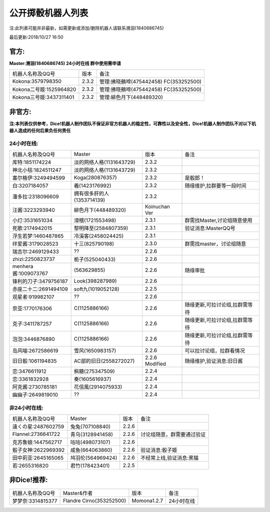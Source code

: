 ﻿.. toctree::
   :maxdepth: 0
   :caption: Contents:

公开掷骰机器人列表
------------------------------------

注:此列表可能并非最新，如需更新或添加/删除机器人请联系溯洄(1840686745)

最后更新:2018/10/27 16:50

官方:
==========

**Master:溯洄(1840686745) 24小时在线 群中使用需申请**

+--------------------------+---------+-----------------------------------------------------+
|机器人名称及QQ号          |版本     |备注                                                 |
+--------------------------+---------+-----------------------------------------------------+
|Kokona:3579798350         |2.3.2    |管理:拂晓鵺啼(475442458) FC(353252500)               |
+--------------------------+---------+-----------------------------------------------------+
|Kokona二号姬:1525964820   |2.3.2    |管理:拂晓鵺啼(475442458) FC(353252500)               |
+--------------------------+---------+-----------------------------------------------------+
|Kokona三号姬:3437311401   |2.3.2    |管理:緋色月下(448489320)                             |
+--------------------------+---------+-----------------------------------------------------+

非官方:
=======================

**注:本列表仅供参考，Dice!机器人制作团队不保证非官方机器人的稳定性，可靠性以及安全性，Dice!机器人制作团队不对以下机器人造成的任何后果负任何责任**

24小时在线:
+++++++++++++

+--------------------------+------------------------------+------------------+--------------------------------+
|机器人名称及QQ号          |Master                        |版本              |备注                            |
+--------------------------+------------------------------+------------------+--------------------------------+
|库特:1851174224           |淡的网络人格(1131643729)      |2.3.2             |                                |
+--------------------------+------------------------------+------------------+--------------------------------+
|神北小毯:1824511247       |淡的网络人格(1131643729)      |2.3.2             |                                |
+--------------------------+------------------------------+------------------+--------------------------------+
|塞尔格伊:3249494599       |Koga(280876357)               |2.3.2             |是骰郎！                        |
+--------------------------+------------------------------+------------------+--------------------------------+
|白:3207184057             |羲(1423176992)                |2.3.2             |随缘维护,拉群要等一段时间       |
+--------------------------+------------------------------+------------------+--------------------------------+
|潘多拉:2318096609         |拥有很多肝的人(1353714139)    |2.3.2             |                                |
+--------------------------+------------------------------+------------------+--------------------------------+
|汪酱:3223293940           |緋色月下(448489320)           |Koinuchan Ver     |                                |
+--------------------------+------------------------------+------------------+--------------------------------+
|小灯:3531651034           |滑稽(1721553498)              |2.3.1             |群需找Master,讨论组随意使用     |
+--------------------------+------------------------------+------------------+--------------------------------+
|死歌:2174942015           |黎明降至(2584807359)          |2.3.1             |验证消息:MasterQQ号             |
+--------------------------+------------------------------+------------------+--------------------------------+
|浮生若梦:1460487865       |冷溪客(2458024425)            |2.3.1             |                                |
+--------------------------+------------------------------+------------------+--------------------------------+
|绊爱酱:3179028523         |十三(825790198)               |2.3.0             |群需找master，讨论组随意        |
+--------------------------+------------------------------+------------------+--------------------------------+
|瑞吉尔:2469129433         |??                            |2.2.6             |                                |
+--------------------------+------------------------------+------------------+--------------------------------+
|zhizi:2250823737          |栀子(525040433)               |2.2.6             |                                |
+--------------------------+------------------------------+------------------+--------------------------------+
|menhera酱:1009073767      |\(563629855\)                 |2.2.6             | 随缘审批                       |
+--------------------------+------------------------------+------------------+--------------------------------+
|锋利的刀子:3479756187     |Look(398287989)               |2.2.6             |                                |
+--------------------------+------------------------------+------------------+--------------------------------+
|赤座二十二:2691494109     |soft九(1019052128)            |2.2.5             |                                |
+--------------------------+------------------------------+------------------+--------------------------------+
|观星者:919982107          |??                            |2.2.6             |                                |
+--------------------------+------------------------------+------------------+--------------------------------+
|奈亚:1770176306           |C(1125886166)                 |2.2.6             |随缘更新,可拉讨论组,拉群需等待  |
+--------------------------+------------------------------+------------------+--------------------------------+
|克子:3411787257           |C(1125886166)                 |2.2.6             |随缘更新,可拉讨论组,拉群需等待  |
+--------------------------+------------------------------+------------------+--------------------------------+
|泡泡:3446876890           |C(1125886166)                 |2.2.6             |随缘更新,可拉讨论组,拉群需等待  |
+--------------------------+------------------------------+------------------+--------------------------------+
|岛风喵:2672586619         |雪风(1650983157)              |2.2.6             |可以拉讨论组，拉群看情况        |
+--------------------------+------------------------------+------------------+--------------------------------+
|旧日骰:1061194835         |AC部的旧日(2558272027)        |2.2.6 Modified    |随缘维护,验证消息:旧日酱        |
+--------------------------+------------------------------+------------------+--------------------------------+
|恋:3476611912             |枫糖(275347509)               |2.2.4             |                                |
+--------------------------+------------------------------+------------------+--------------------------------+
|恋:3361832928             |奏(1605616937)                |2.2.4             |                                |
+--------------------------+------------------------------+------------------+--------------------------------+
|阿克酱:2730785181         |花信風(2914075933)            |2.2.4             |                                |
+--------------------------+------------------------------+------------------+--------------------------------+
|幽幽子:2649819010         |??                            |2.2.4             |                                |
+--------------------------+------------------------------+------------------+--------------------------------+


非24小时在线:
+++++++++++++++

+--------------------------+------------------------------+------------------+----------------------------+
|机器人名称及QQ号          |Master                        |版本              |备注                        |
+--------------------------+------------------------------+------------------+----------------------------+
|遠くの星:2487602759       |兔兔(707108840)               |2.2.6             |                            |
+--------------------------+------------------------------+------------------+----------------------------+
|Flannel:2736641722        |青乌(3128941458)              |2.2.6             |讨论组随意，群需要通过验证  |
+--------------------------+------------------------------+------------------+----------------------------+
|克苏鲁娘:1447562717       |咕咕(498073107)               |2.2.6             |                            |
+--------------------------+------------------------------+------------------+----------------------------+
|骰子女神:2622969392       |咸鱼(664063860)               |2.2.6             |验证消息:骰子姬             |
+--------------------------+------------------------------+------------------+----------------------------+
|田中莉亚:2645165065       |鸠羽伦(564969424)             |2.2.6             |不经常上线,验证消息:黑猫    |
+--------------------------+------------------------------+------------------+----------------------------+
|若:2655316820             |君竹(178423401)               |2.2.5             |                            |
+--------------------------+------------------------------+------------------+----------------------------+

非Dice!推荐:
================

+--------------------------+------------------------------+------------------+----------------------------+
|机器人名称及QQ号          |Master&作者                   |版本              |备注                        |
+--------------------------+------------------------------+------------------+----------------------------+
|梦梦奈:3314815377         |Flandre Cirno(353252500)      |Momona1.2.7       |24小时在线                  |
+--------------------------+------------------------------+------------------+----------------------------+

